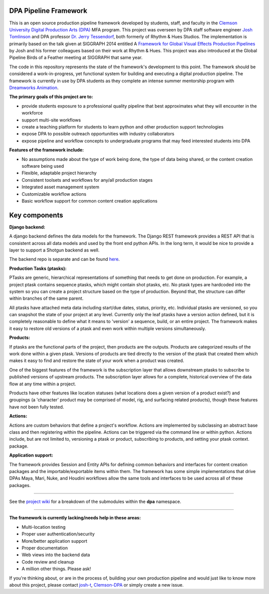
DPA Pipeline Framework
----------------------

This is an open source production pipeline framework developed by students, staff, and faculty in the `Clemson University Digital Production Arts (DPA) <http://clemson.edu/dpa>`_ MFA program. This project was overseen by DPA staff software engineer `Josh Tomlinson <https://github.com/josh-t>`_ and DPA professor `Dr. Jerry Tessendorf <http://people.clemson.edu/~jtessen/>`_, both formerly of Rhythm & Hues Studios. The implementation is primarily based on the talk given at SIGGRAPH 2014 entitled A `Framework for Global Visual Effects Production Pipelines <https://vimeo.com/116364653>`_ by Josh and his former colleagues based on their work at Rhythm & Hues. This project was also introduced at the Global Pipeline Birds of a Feather meeting at SIGGRAPH that same year. 

The code in this repository represents the state of the framework's development to this point. The framework should be considered a work-in-progress, yet functional system for building and executing a digital production pipeline.  The framework is currently in use by DPA students as they complete an intense summer mentorship program with `Dreamworks Animation <http://www.dreamworksanimation.com>`_.

**The primary goals of this project are to:**

* provide students exposure to a professional quality pipeline that best approximates what they will encounter in the workforce
* support multi-site workflows
* create a teaching platform for students to learn python and other production support technologies
* expose DPA to possible outreach opportunities with industry collaborators
* expose pipeline and workflow concepts to undergraduate programs that may feed interested students into DPA

**Features of the framework include:**

* No assumptions made about the type of work being done, the type of data being shared, or the content creation software being used
* Flexible, adaptable project hierarchy
* Consistent toolsets and workflows for any/all production stages
* Integrated asset management system
* Customizable workflow actions
* Basic workflow support for common content creation applications

Key components
--------------
**Django backend:**

A django backend defines the data models for the framework. The Django REST framework provides a REST API that is consistent across all data models and used by the front end python APIs.  In the long term, it would be nice to provide a layer to support a Shotgun backend as well. 

The backend repo is separate and can be found `here <https://github.com/Clemson-DPA/dpa-pipe-backend>`_.

**Production Tasks (ptasks):**

PTasks are generic, hierarchical representations of something that needs to get done on production. For example, a project ptask contains sequence ptasks, which might contain shot ptasks, etc. No ptask types are hardcoded into the system so you can create a project structure based on the type of production. Beyond that, the structure can differ within branches of the same parent.

All ptasks have attached meta data including start/due dates, status, priority, etc. Individual ptasks are versioned, so you can snapshot the state of your project at any level. Currently only the leaf ptasks have a version action defined, but it is completely reasonable to define what it means to 'version' a sequence, build, or an entire project. The framework makes it easy to restore old versions of a ptask and even work within multiple versions simultaneously.

**Products:**

If ptasks are the functional parts of the project, then products are the outputs. Products are categorized results of the work done within a given ptask.  Versions of products are tied directly to the version of the ptask that created them which makes it easy to find and restore the state of your work when a product was created.

One of the biggest features of the framework is the subscription layer that allows downstream ptasks to subscribe to published versions of upstream products. The subscription layer allows for a complete, historical overview of the data flow at any time within a project.

Products have other features like location statuses (what locations does a given version of a product exist?) and groupings (a 'character' product may be comprised of model, rig, and surfacing related products), though these features have not been fully tested. 

**Actions:**

Actions are custom behaviors that define a project's workflow. Actions are implemented by subclassing an abstract base class and then registering within the pipeline. Actions can be triggered via the command line or within python.  Actions include, but are not limited to, versioning a ptask or product, subscribing to products, and setting your ptask context.  package.

**Application support:**

The framework provides Session and Entity APIs for defining common behaviors and interfaces for content creation packages and the importable/exportable items within them. The framework has some simple implementations that drive DPAs Maya, Mari, Nuke, and Houdini workflows allow the same tools and interfaces to be used across all of these packages.

----

See the `project wiki <https://github.com/Clemson-DPA/dpa-pipe/wiki/Code-organization>`_ for a breakdown of the submodules within the **dpa** namespace.

----

**The framework is currently lacking/needs help in these areas:**

* Multi-location testing
* Proper user authentication/security
* More/better application support
* Proper documentation
* Web views into the backend data
* Code review and cleanup
* A million other things. Please ask!

If you're thinking about, or are in the process of, building your own production pipeline and would just like to know more about this project, please contact `josh-t <https://github.com/josh-t>`_, `Clemson-DPA <https://github.com/Clemson-DPA>`_ or simply create a new issue. 

